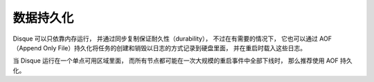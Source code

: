 数据持久化
===========

Disque 可以只依靠内存运行，
并通过同步复制保证耐久性（durability），
不过在有需要的情况下，
它也可以通过 AOF （Append Only File）持久化将任务的创建和销毁以日志的方式记录到硬盘里面，
并在重启时载入这些日志。

当 Disque 运行在一个单点可用区域里面，
而所有节点都可能在一次大规模的重启事件中全部下线时，
那么推荐使用 AOF 持久化。
